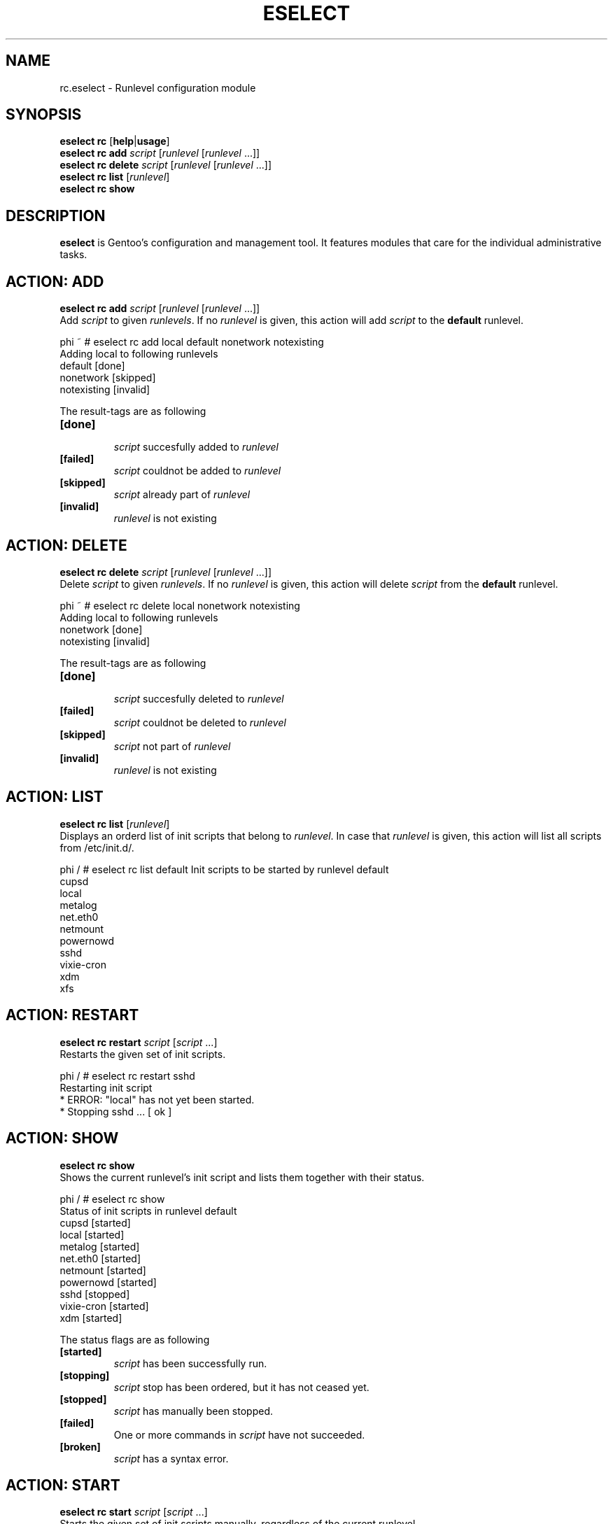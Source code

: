 .TH "ESELECT" "5" "April 2005" "Gentoo Linux" "eselect"
.SH "NAME"
rc.eselect \- Runlevel configuration module
.SH "SYNOPSIS"
\fBeselect rc\fR [\fBhelp\fR|\fBusage\fR]
.br 
\fBeselect rc\fR \fBadd\fR \fIscript\fR [\fIrunlevel\fR [\fIrunlevel\fR ...]]
.br 
\fBeselect rc\fR \fBdelete\fR \fIscript\fR [\fIrunlevel\fR [\fIrunlevel\fR ...]]
.br 
\fBeselect rc\fR \fBlist\fR [\fIrunlevel\fR]
.br 
\fBeselect rc\fR \fBshow\fR
.SH "DESCRIPTION"
\fBeselect\fR is Gentoo's configuration and management tool. It features
modules that care for the individual administrative tasks.
.SH "ACTION: ADD"
\fBeselect rc add\fR \fIscript\fR [\fIrunlevel\fR [\fIrunlevel\fR ...]]
.br 
Add \fIscript\fR to given \fIrunlevels\fR. If no \fIrunlevel\fR is given,
this action will add \fIscript\fR to the \fBdefault\fR runlevel.

phi ~ # eselect rc add local default nonetwork notexisting
.br 
Adding local to following runlevels
  default                   [done]
  nonetwork                 [skipped]
  notexisting               [invalid]

The result\-tags are as following
.TP 
\fB[done]\fR
.br 
\fIscript\fR succesfully added to \fIrunlevel\fR
.TP 
\fB[failed]\fR
\fIscript\fR couldnot be added to \fIrunlevel\fR
.TP 
\fB[skipped]\fR
\fIscript\fR already part of \fIrunlevel\fR
.TP 
\fB[invalid]\fR
\fIrunlevel\fR is not existing
.SH "ACTION: DELETE"
\fBeselect rc delete\fR \fIscript\fR [\fIrunlevel\fR [\fIrunlevel\fR ...]]
.br 
Delete \fIscript\fR to given \fIrunlevels\fR. If no \fIrunlevel\fR is given,
this action will delete \fIscript\fR from the \fBdefault\fR runlevel.

phi ~ # eselect rc delete local nonetwork notexisting
.br 
Adding local to following runlevels
  nonetwork                 [done]
  notexisting               [invalid]

The result\-tags are as following
.TP 
\fB[done]\fR
.br 
\fIscript\fR succesfully deleted to \fIrunlevel\fR
.TP 
\fB[failed]\fR
\fIscript\fR couldnot be deleted to \fIrunlevel\fR
.TP 
\fB[skipped]\fR
\fIscript\fR not part of \fIrunlevel\fR
.TP 
\fB[invalid]\fR
\fIrunlevel\fR is not existing
.SH "ACTION: LIST"
\fBeselect rc list\fR [\fIrunlevel\fR]
.br 
Displays an orderd list of init scripts that belong to \fIrunlevel\fR. In case that
\fIrunlevel\fR is given, this action will list all scripts from /etc/init.d/.

phi / # eselect rc list default
Init scripts to be started by runlevel default
  cupsd
  local
  metalog
  net.eth0
  netmount
  powernowd
  sshd
  vixie\-cron
  xdm
  xfs
.SH "ACTION: RESTART"
\fBeselect rc restart\fR \fIscript\fR [\fIscript\fR ...]
.br 
Restarts the given set of init scripts.

phi / # eselect rc restart sshd
.br 
Restarting init script
 * ERROR:  "local" has not yet been started.
 * Stopping sshd ...                                                      [ ok ]
.SH "ACTION: SHOW"
\fBeselect rc show\fR
.br 
Shows the current runlevel's init script and lists them together with their status.

phi / # eselect rc show
.br 
Status of init scripts in runlevel default
  cupsd                     [started]
  local                     [started]
  metalog                   [started]
  net.eth0                  [started]
  netmount                  [started]
  powernowd                 [started]
  sshd                      [stopped]
  vixie\-cron                [started]
  xdm                       [started]

The status flags are as following

.TP 
\fB[started]\fR
\fIscript\fR has been successfully run.
.TP 
\fB[stopping]\fR
\fIscript\fR stop has been ordered, but it has not ceased yet.
.TP 
\fB[stopped]\fR
\fIscript\fR has manually been stopped.
.TP 
\fB[failed]\fR
One or more commands in \fIscript\fR have not succeeded.
.TP 
\fB[broken]\fR
\fIscript\fR has a syntax error.

.SH "ACTION: START"
\fBeselect rc start\fR \fIscript\fR [\fIscript\fR ...]
.br 
Starts the given set of init scripts manually, regardless of the current runlevel.

phi / # eselect rc start local sshd
.br 
Restarting init script
 * Starting local ...                                                    [ ok ]
 * WARNING:  "sshd" has already been started.
.SH "ACTION: STOP"
\fBeselect rc stop\fR \fIscript\fR [\fIscript\fR ...]
.br 
Stops the given set of init scripts manually, regardless of the current runlevel.

phi / # eselect rc stop local sshd
.br 
Stopping init script local sshd
 * ERROR:  "local" has not yet been started.
 * Stopping sshd ...                                                      [ ok ]
.SH "AUTHOR"
Danny van Dyk <kugelfang@gentoo.org>
.SH "REVISION"
$Id$
